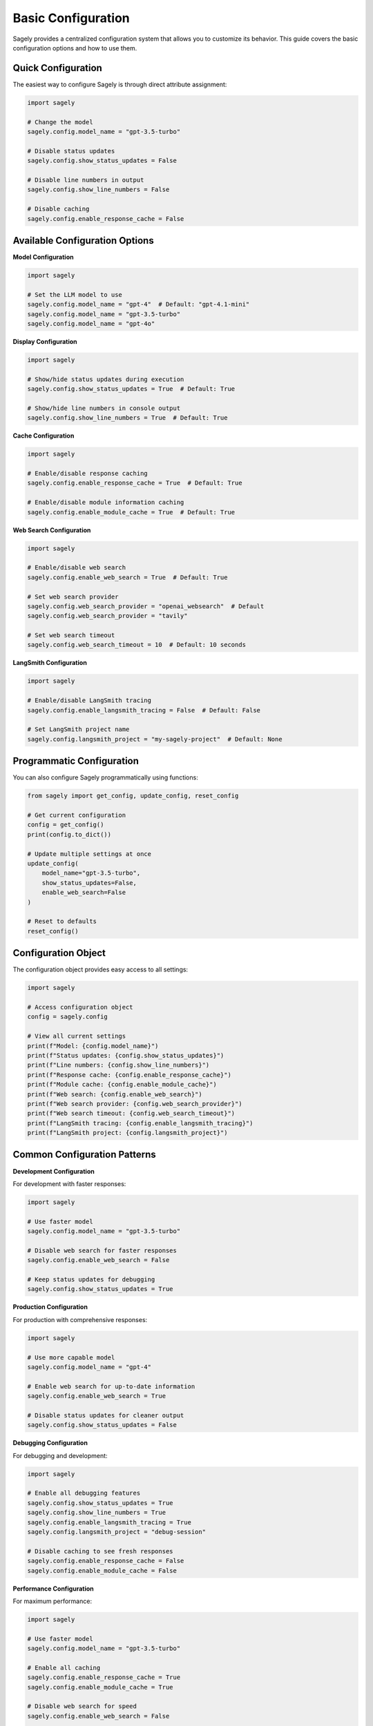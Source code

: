 Basic Configuration
==================

Sagely provides a centralized configuration system that allows you to customize its behavior. This guide covers the basic configuration options and how to use them.

Quick Configuration
------------------

The easiest way to configure Sagely is through direct attribute assignment:

.. code-block:: python

   import sagely
   
   # Change the model
   sagely.config.model_name = "gpt-3.5-turbo"
   
   # Disable status updates
   sagely.config.show_status_updates = False
   
   # Disable line numbers in output
   sagely.config.show_line_numbers = False
   
   # Disable caching
   sagely.config.enable_response_cache = False

Available Configuration Options
-----------------------------

**Model Configuration**

.. code-block:: python

   import sagely
   
   # Set the LLM model to use
   sagely.config.model_name = "gpt-4"  # Default: "gpt-4.1-mini"
   sagely.config.model_name = "gpt-3.5-turbo"
   sagely.config.model_name = "gpt-4o"

**Display Configuration**

.. code-block:: python

   import sagely
   
   # Show/hide status updates during execution
   sagely.config.show_status_updates = True  # Default: True
   
   # Show/hide line numbers in console output
   sagely.config.show_line_numbers = True  # Default: True

**Cache Configuration**

.. code-block:: python

   import sagely
   
   # Enable/disable response caching
   sagely.config.enable_response_cache = True  # Default: True
   
   # Enable/disable module information caching
   sagely.config.enable_module_cache = True  # Default: True

**Web Search Configuration**

.. code-block:: python

   import sagely
   
   # Enable/disable web search
   sagely.config.enable_web_search = True  # Default: True
   
   # Set web search provider
   sagely.config.web_search_provider = "openai_websearch"  # Default
   sagely.config.web_search_provider = "tavily"
   
   # Set web search timeout
   sagely.config.web_search_timeout = 10  # Default: 10 seconds

**LangSmith Configuration**

.. code-block:: python

   import sagely
   
   # Enable/disable LangSmith tracing
   sagely.config.enable_langsmith_tracing = False  # Default: False
   
   # Set LangSmith project name
   sagely.config.langsmith_project = "my-sagely-project"  # Default: None

Programmatic Configuration
-------------------------

You can also configure Sagely programmatically using functions:

.. code-block:: python

   from sagely import get_config, update_config, reset_config
   
   # Get current configuration
   config = get_config()
   print(config.to_dict())
   
   # Update multiple settings at once
   update_config(
       model_name="gpt-3.5-turbo",
       show_status_updates=False,
       enable_web_search=False
   )
   
   # Reset to defaults
   reset_config()

Configuration Object
-------------------

The configuration object provides easy access to all settings:

.. code-block:: python

   import sagely
   
   # Access configuration object
   config = sagely.config
   
   # View all current settings
   print(f"Model: {config.model_name}")
   print(f"Status updates: {config.show_status_updates}")
   print(f"Line numbers: {config.show_line_numbers}")
   print(f"Response cache: {config.enable_response_cache}")
   print(f"Module cache: {config.enable_module_cache}")
   print(f"Web search: {config.enable_web_search}")
   print(f"Web search provider: {config.web_search_provider}")
   print(f"Web search timeout: {config.web_search_timeout}")
   print(f"LangSmith tracing: {config.enable_langsmith_tracing}")
   print(f"LangSmith project: {config.langsmith_project}")

Common Configuration Patterns
---------------------------

**Development Configuration**

For development with faster responses:

.. code-block:: python

   import sagely
   
   # Use faster model
   sagely.config.model_name = "gpt-3.5-turbo"
   
   # Disable web search for faster responses
   sagely.config.enable_web_search = False
   
   # Keep status updates for debugging
   sagely.config.show_status_updates = True

**Production Configuration**

For production with comprehensive responses:

.. code-block:: python

   import sagely
   
   # Use more capable model
   sagely.config.model_name = "gpt-4"
   
   # Enable web search for up-to-date information
   sagely.config.enable_web_search = True
   
   # Disable status updates for cleaner output
   sagely.config.show_status_updates = False

**Debugging Configuration**

For debugging and development:

.. code-block:: python

   import sagely
   
   # Enable all debugging features
   sagely.config.show_status_updates = True
   sagely.config.show_line_numbers = True
   sagely.config.enable_langsmith_tracing = True
   sagely.config.langsmith_project = "debug-session"
   
   # Disable caching to see fresh responses
   sagely.config.enable_response_cache = False
   sagely.config.enable_module_cache = False

**Performance Configuration**

For maximum performance:

.. code-block:: python

   import sagely
   
   # Use faster model
   sagely.config.model_name = "gpt-3.5-turbo"
   
   # Enable all caching
   sagely.config.enable_response_cache = True
   sagely.config.enable_module_cache = True
   
   # Disable web search for speed
   sagely.config.enable_web_search = False
   
   # Disable status updates
   sagely.config.show_status_updates = False

Configuration Validation
-----------------------

Sagely validates configuration values to ensure they're valid:

.. code-block:: python

   import sagely
   
   # Valid model names
   sagely.config.model_name = "gpt-4"  # ✅ Valid
   sagely.config.model_name = "gpt-3.5-turbo"  # ✅ Valid
   sagely.config.model_name = "gpt-4o"  # ✅ Valid
   
   # Invalid model name (will raise error)
   # sagely.config.model_name = "invalid-model"  # ❌ Error
   
   # Valid web search providers
   sagely.config.web_search_provider = "openai_websearch"  # ✅ Valid
   sagely.config.web_search_provider = "tavily"  # ✅ Valid
   
   # Invalid provider (will raise error)
   # sagely.config.web_search_provider = "invalid"  # ❌ Error

Configuration Scopes
-------------------

Configuration changes affect all future operations:

.. code-block:: python

   import sagely
   import pandas as pd
   
   # Change configuration
   sagely.config.model_name = "gpt-3.5-turbo"
   
   # This will use the new model
   pd.sage.ask("How do I read a CSV file?")
   
   # Change configuration again
   sagely.config.model_name = "gpt-4"
   
   # This will use the updated model
   pd.sage.ask("How do I merge DataFrames?")

Configuration Persistence
------------------------

Configuration can be saved and loaded between sessions:

.. code-block:: python

   import sagely
   from sagely import save_config, load_config
   
   # Set your preferred configuration
   sagely.config.model_name = "gpt-4"
   sagely.config.show_status_updates = False
   sagely.config.enable_web_search = True
   
   # Save configuration to file
   save_config()
   
   # In a new session, load the configuration
   load_config()
   
   # Configuration is now restored

Troubleshooting Configuration
----------------------------

**Configuration Not Taking Effect**

Make sure you're setting the configuration before using Sagely:

.. code-block:: python

   import sagely
   
   # Set configuration FIRST
   sagely.config.model_name = "gpt-3.5-turbo"
   
   # Then import and use modules
   import pandas as pd
   pd.sage.ask("How do I read a CSV file?")
   
   # NOT like this:
   # import pandas as pd
   # sagely.config.model_name = "gpt-3.5-turbo"  # Too late!
   # pd.sage.ask("How do I read a CSV file?")
```

**Invalid Configuration Values**

Check the error message for valid options:

.. code-block:: python

   import sagely
   
   try:
       sagely.config.model_name = "invalid-model"
   except ValueError as e:
       print(f"Error: {e}")
       print("Valid models: gpt-4, gpt-3.5-turbo, gpt-4o, etc.")

**Configuration Reset**

If you need to reset to defaults:

.. code-block:: python

   from sagely import reset_config
   
   # Reset all configuration to defaults
   reset_config()
   
   # Verify reset
   import sagely
   print(f"Model: {sagely.config.model_name}")  # Should be "gpt-4.1-mini"

Next Steps
----------

Now that you understand basic configuration, explore:

* :doc:`advanced_config` - Advanced configuration options
* :doc:`environment_variables` - Using environment variables
* :doc:`persistence` - Saving and loading configuration
* :doc:`cache_management` - Managing caches
* :doc:`web_search_config` - Web search configuration
* :doc:`langsmith_config` - LangSmith tracing configuration 